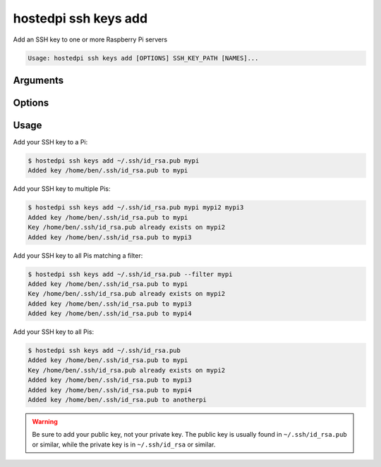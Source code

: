 =====================
hostedpi ssh keys add
=====================

.. program:: hostedpi-ssh-keys-add

Add an SSH key to one or more Raspberry Pi servers

.. code-block:: text

    Usage: hostedpi ssh keys add [OPTIONS] SSH_KEY_PATH [NAMES]...

Arguments
=========

.. option:: ssh_key_path [path] [required]

    Path to the SSH key to install on the Raspberry Pi servers

.. option:: names [str ...]

    Name of the Raspberry Pi server to add SSH keys to

Options
=======

.. option:: --filter [str]

    Search pattern for filtering server names

.. option:: --help

    Show this message and exit

Usage
=====

Add your SSH key to a Pi:

.. code-block:: console

    $ hostedpi ssh keys add ~/.ssh/id_rsa.pub mypi
    Added key /home/ben/.ssh/id_rsa.pub to mypi

Add your SSH key to multiple Pis:

.. code-block:: console

    $ hostedpi ssh keys add ~/.ssh/id_rsa.pub mypi mypi2 mypi3
    Added key /home/ben/.ssh/id_rsa.pub to mypi
    Key /home/ben/.ssh/id_rsa.pub already exists on mypi2
    Added key /home/ben/.ssh/id_rsa.pub to mypi3

Add your SSH key to all Pis matching a filter:

.. code-block:: console

    $ hostedpi ssh keys add ~/.ssh/id_rsa.pub --filter mypi
    Added key /home/ben/.ssh/id_rsa.pub to mypi
    Key /home/ben/.ssh/id_rsa.pub already exists on mypi2
    Added key /home/ben/.ssh/id_rsa.pub to mypi3
    Added key /home/ben/.ssh/id_rsa.pub to mypi4

Add your SSH key to all Pis:

.. code-block:: console

    $ hostedpi ssh keys add ~/.ssh/id_rsa.pub
    Added key /home/ben/.ssh/id_rsa.pub to mypi
    Key /home/ben/.ssh/id_rsa.pub already exists on mypi2
    Added key /home/ben/.ssh/id_rsa.pub to mypi3
    Added key /home/ben/.ssh/id_rsa.pub to mypi4
    Added key /home/ben/.ssh/id_rsa.pub to anotherpi

.. warning:: 

    Be sure to add your public key, not your private key. The public key is usually found in
    ``~/.ssh/id_rsa.pub`` or similar, while the private key is in ``~/.ssh/id_rsa`` or similar.